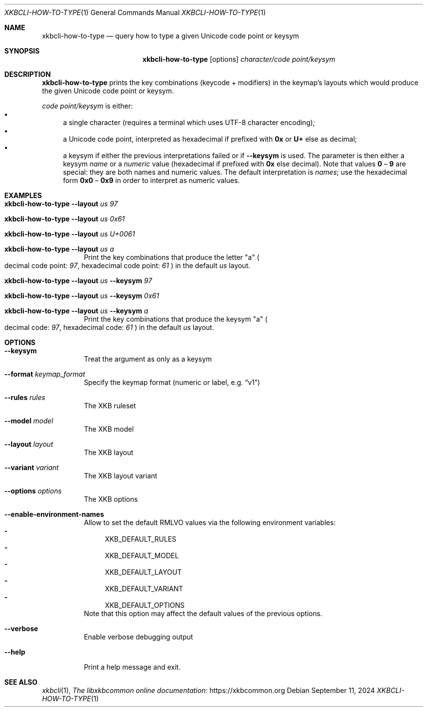 .Dd September 11, 2024
.Dt XKBCLI\-HOW\-TO\-TYPE 1
.Os
.
.Sh NAME
.Nm "xkbcli\-how\-to\-type"
.Nd query how to type a given Unicode code point or keysym
.
.Sh SYNOPSIS
.Nm
.Op options
.Ar character/code point/keysym
.
.Sh DESCRIPTION
.Nm
prints the key combinations (keycode + modifiers) in the keymap's layouts which
would produce the given Unicode code point or keysym.
.
.Pp
.Ar code point/keysym
is either:
.
.Bl -bullet -compact
.It
a single character (requires a terminal which uses UTF-8 character encoding);
.It
a Unicode code point, interpreted as hexadecimal if prefixed with
.Li 0x
or
.Li U+
else as decimal;
.
.It
a keysym if either the previous interpretations failed or if
.Fl \-keysym
is used. The parameter is then either a keysym \fIname\fP or a \fInumeric\fP value
(hexadecimal if prefixed with
.Li 0x
else decimal). Note that values
.Li 0
–
.Li 9
are special: they are both names and
numeric values. The default interpretation is \fInames\fP; use the hexadecimal
form
.Li 0x0
–
.Li 0x9
in order to interpret as numeric values.
.El
.
.Sh EXAMPLES
.Bl -tag -width Ds
.It Nm Fl \-layout Ar us 97
.It Nm Fl \-layout Ar us 0x61
.It Nm Fl \-layout Ar us U+0061
.It Nm Fl \-layout Ar us a
Print the key combinations that produce the letter "a"
.Po
decimal code point:
.Ar 97 ,
hexadecimal code point:
.Ar 61
.Pc
in the default
.Ar us
layout.
.It Nm Fl \-layout Ar us Fl \-keysym Ar 97
.It Nm Fl \-layout Ar us Fl \-keysym Ar 0x61
.It Nm Fl \-layout Ar us Fl \-keysym Ar a
Print the key combinations that produce the keysym "a"
.Po
decimal code:
.Ar 97 ,
hexadecimal code:
.Ar 61
.Pc
in the default
.Ar us
layout.
.Be
.
.Sh OPTIONS
.Bl -tag -width Ds
.It Fl \-keysym
Treat the argument as only as a keysym
.
.It Fl \-format Ar keymap_format
Specify the keymap format (numeric or label, e.g.\&
.Dq v1 )
.
.It Fl \-rules Ar rules
The XKB ruleset
.
.It Fl \-model Ar model
The XKB model
.
.It Fl \-layout Ar layout
The XKB layout
.
.It Fl \-variant Ar variant
The XKB layout variant
.
.It Fl \-options Ar options
The XKB options
.
.It Fl \-enable\-environment\-names
Allow to set the default RMLVO values via the following environment variables:
.Bl -dash -compact -hang
.It
.Ev XKB_DEFAULT_RULES
.It
.Ev XKB_DEFAULT_MODEL
.It
.Ev XKB_DEFAULT_LAYOUT
.It
.Ev XKB_DEFAULT_VARIANT
.It
.Ev XKB_DEFAULT_OPTIONS
.El
Note that this option may affect the default values of the previous options.
.
.It Fl \-verbose
Enable verbose debugging output
.
.It Fl \-help
Print a help message and exit.
.El
.
.Sh SEE ALSO
.Xr xkbcli 1 ,
.Lk https://xkbcommon.org "The libxkbcommon online documentation"
